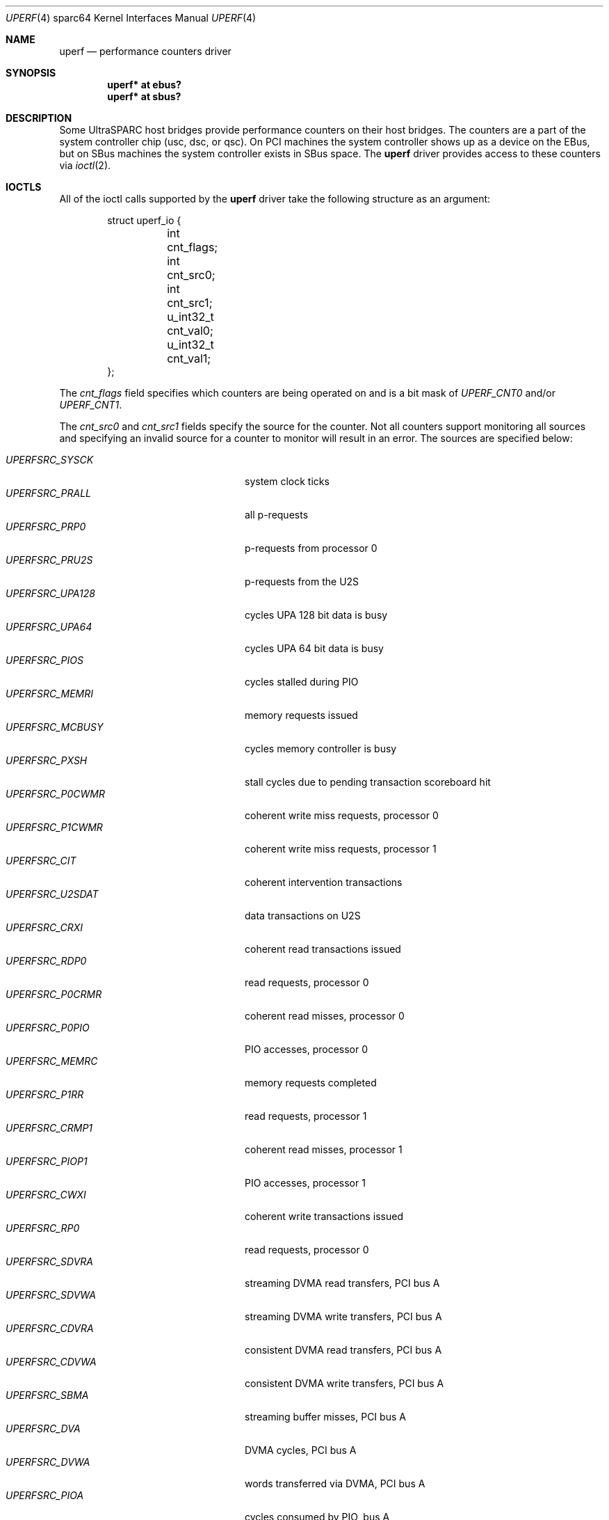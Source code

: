 .\"     $OpenBSD: src/share/man/man4/man4.sparc64/uperf.4,v 1.16 2013/07/16 16:05:50 schwarze Exp $
.\"
.\" Copyright (c) 2002 Jason L. Wright (jason@thought.net)
.\" All rights reserved.
.\"
.\" Redistribution and use in source and binary forms, with or without
.\" modification, are permitted provided that the following conditions
.\" are met:
.\" 1. Redistributions of source code must retain the above copyright
.\"    notice, this list of conditions and the following disclaimer.
.\" 2. Redistributions in binary form must reproduce the above copyright
.\"    notice, this list of conditions and the following disclaimer in the
.\"    documentation and/or other materials provided with the distribution.
.\"
.\" THIS SOFTWARE IS PROVIDED BY THE AUTHOR ``AS IS'' AND ANY EXPRESS OR
.\" IMPLIED WARRANTIES, INCLUDING, BUT NOT LIMITED TO, THE IMPLIED
.\" WARRANTIES OF MERCHANTABILITY AND FITNESS FOR A PARTICULAR PURPOSE ARE
.\" DISCLAIMED.  IN NO EVENT SHALL THE AUTHOR BE LIABLE FOR ANY DIRECT,
.\" INDIRECT, INCIDENTAL, SPECIAL, EXEMPLARY, OR CONSEQUENTIAL DAMAGES
.\" (INCLUDING, BUT NOT LIMITED TO, PROCUREMENT OF SUBSTITUTE GOODS OR
.\" SERVICES; LOSS OF USE, DATA, OR PROFITS; OR BUSINESS INTERRUPTION)
.\" HOWEVER CAUSED AND ON ANY THEORY OF LIABILITY, WHETHER IN CONTRACT,
.\" STRICT LIABILITY, OR TORT (INCLUDING NEGLIGENCE OR OTHERWISE) ARISING IN
.\" ANY WAY OUT OF THE USE OF THIS SOFTWARE, EVEN IF ADVISED OF THE
.\" POSSIBILITY OF SUCH DAMAGE.
.\"
.Dd $Mdocdate: September 3 2011 $
.Dt UPERF 4 sparc64
.Os
.Sh NAME
.Nm uperf
.Nd performance counters driver
.Sh SYNOPSIS
.Cd "uperf* at ebus?"
.Cd "uperf* at sbus?"
.Sh DESCRIPTION
Some UltraSPARC host bridges provide performance counters on their host
bridges.
The counters are a part of the system controller chip (usc, dsc, or qsc).
On PCI machines the system controller shows up as a device on the EBus, but
on SBus machines the system controller exists in SBus space.
The
.Nm
driver provides access to these counters via
.Xr ioctl 2 .
.Sh IOCTLS
All of the ioctl calls supported by the
.Nm
driver take the following structure as an argument:
.Bd -literal -offset indent
struct uperf_io {
	int cnt_flags;
	int cnt_src0;
	int cnt_src1;
	u_int32_t cnt_val0;
	u_int32_t cnt_val1;
};
.Ed
.Pp
The
.Fa cnt_flags
field specifies which counters are being operated on and is a bit mask
of
.Fa UPERF_CNT0
and/or
.Fa UPERF_CNT1 .
.Pp
The
.Fa cnt_src0
and
.Fa cnt_src1
fields specify the source for the counter.
Not all counters support monitoring all sources and specifying an invalid
source for a counter to monitor will result in an error.
The sources are specified below:
.Pp
.Bl -tag -width "UPERFSRC_TLBMISS" -offset indent -compact
.It Em UPERFSRC_SYSCK
system clock ticks
.It Em UPERFSRC_PRALL
all p-requests
.It Em UPERFSRC_PRP0
p-requests from processor 0
.It Em UPERFSRC_PRU2S
p-requests from the U2S
.It Em UPERFSRC_UPA128
cycles UPA 128 bit data is busy
.It Em UPERFSRC_UPA64
cycles UPA 64 bit data is busy
.It Em UPERFSRC_PIOS
cycles stalled during PIO
.It Em UPERFSRC_MEMRI
memory requests issued
.It Em UPERFSRC_MCBUSY
cycles memory controller is busy
.It Em UPERFSRC_PXSH
stall cycles due to pending transaction scoreboard hit
.It Em UPERFSRC_P0CWMR
coherent write miss requests, processor 0
.It Em UPERFSRC_P1CWMR
coherent write miss requests, processor 1
.It Em UPERFSRC_CIT
coherent intervention transactions
.It Em UPERFSRC_U2SDAT
data transactions on U2S
.It Em UPERFSRC_CRXI
coherent read transactions issued
.It Em UPERFSRC_RDP0
read requests, processor 0
.It Em UPERFSRC_P0CRMR
coherent read misses, processor 0
.It Em UPERFSRC_P0PIO
PIO accesses, processor 0
.It Em UPERFSRC_MEMRC
memory requests completed
.It Em UPERFSRC_P1RR
read requests, processor 1
.It Em UPERFSRC_CRMP1
coherent read misses, processor 1
.It Em UPERFSRC_PIOP1
PIO accesses, processor 1
.It Em UPERFSRC_CWXI
coherent write transactions issued
.It Em UPERFSRC_RP0
read requests, processor 0
.It Em UPERFSRC_SDVRA
streaming DVMA read transfers, PCI bus A
.It Em UPERFSRC_SDVWA
streaming DVMA write transfers, PCI bus A
.It Em UPERFSRC_CDVRA
consistent DVMA read transfers, PCI bus A
.It Em UPERFSRC_CDVWA
consistent DVMA write transfers, PCI bus A
.It Em UPERFSRC_SBMA
streaming buffer misses, PCI bus A
.It Em UPERFSRC_DVA
DVMA cycles, PCI bus A
.It Em UPERFSRC_DVWA
words transferred via DVMA, PCI bus A
.It Em UPERFSRC_PIOA
cycles consumed by PIO, bus A
.It Em UPERFSRC_SDVRB
streaming DVMA read transfers, PCI bus B
.It Em UPERFSRC_SDVWB
streaming DVMA write transfers, PCI bus B
.It Em UPERFSRC_CDVRB
consistent DVMA read transfers, PCI bus B
.It Em UPERFSRC_CDVWB
consistent DVMA write transfers, PCI bus B
.It Em UPERFSRC_SBMB
streaming buffer misses, PCI bus B
.It Em UPERFSRC_DVB
DVMA cycles, PCI bus B
.It Em UPERFSRC_DVWB
words transferred via DVMA, PCI bus B
.It Em UPERFSRC_PIOB
cycles consumed by PIO, bus B
.It Em UPERFSRC_TLBMISS
TLB misses
.It Em UPERFSRC_NINTRS
interrupts
.It Em UPERFSRC_INACK
interrupt NACKS on UPA
.It Em UPERFSRC_PIOR
PIO read transfers
.It Em UPERFSRC_PIOW
PIO write transfers
.It Em UPERFSRC_MERGE
merge buffer transactions
.It Em UPERFSRC_TBLA
DMA requests retried due to tablewalks, PCI bus A
.It Em UPERFSRC_STCA
DMA requests retries due to STC, PCI bus A
.It Em UPERFSRC_TBLB
DMA requests retries due to tablewalks, PCI bus B
.It Em UPERFSRC_STCB
DMA requests retries due to STC, PCI bus B
.El
.Pp
The
.Fa cnt_val0
and
.Fa cnt_val1
contain the values fetched for the counters.
Software using this interface should be prepared to handle the counters
rolling over.
.Pp
The
.Nm
device responds to the following
.Xr ioctl 2
calls, which are defined in
.Aq Pa dev/sun/uperfio.h .
.Bl -tag -width UPIO_GCNTSRC
.It Dv UPIO_GCNTSRC
.Pq Li "struct uperf_io"
Retrieve the source the counters are monitoring.
The
.Fa cnt_flags
is a bit mask for which of the counters is to be fetched.
The result is returned in
.Fa cnt_src0
and/or
.Fa cnt_src1 .
.It Dv UPIO_SCNTSRC
.Pq Li "struct uperf_io"
Set the source the counters should monitor.
This call also clears the current value of the counters that are set.
The
.Fa cnt_flags
is a bit mask for which of the counters is to be set.
The
.Fa cnt_src0
and/or
.Fa cnt_src1
fields specify the source to be set for the respective counter.
.It Dv UPIO_CLRCNT
.Pq Li "struct uperf_io"
Clear the counters specified in
.Fa cnt_flags .
.It Dv UPIO_GETCNT
.Pq Li "struct uperf_io"
Retrieve the value for the counters specified in
.Fa cnt_flags .
The values are returned in
.Fa cnt_val0
and/or
.Fa cnt_val1 .
.El
.Sh SEE ALSO
.Xr ioctl 2 ,
.Xr ebus 4 ,
.Xr intro 4 ,
.Xr sbus 4
.Sh HISTORY
The
.Nm
driver was first supported in
.Ox 3.1 .
.Sh AUTHORS
The driver was written by
.An Jason Wright Aq Mt jason@thought.net .
